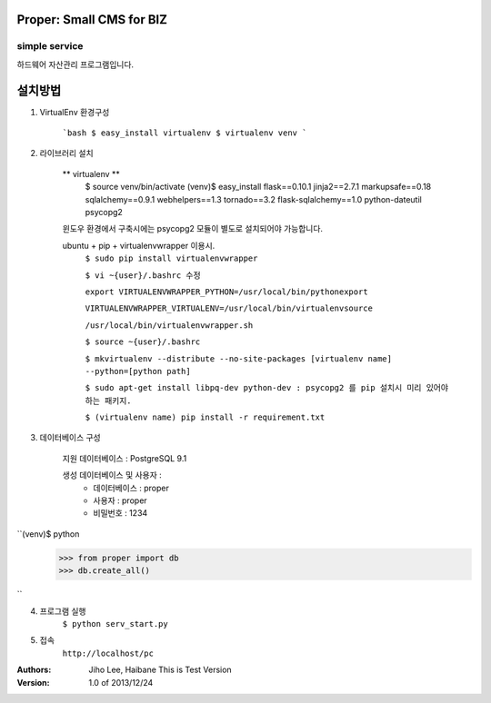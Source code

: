 ========================= 
Proper: Small CMS for BIZ
========================= 
simple service
-------------------------

하드웨어 자산관리 프로그램입니다.

========
설치방법
========

1. VirtualEnv 환경구성

    ```bash
    $ easy_install virtualenv
    $ virtualenv venv
    ```

2. 라이브러리 설치

    ** virtualenv **
        $ source venv/bin/activate
        (venv)$ easy_install flask==0.10.1 jinja2==2.7.1 markupsafe==0.18 sqlalchemy==0.9.1 webhelpers==1.3 tornado==3.2 flask-sqlalchemy==1.0 python-dateutil psycopg2

    윈도우 환경에서 구축시에는 psycopg2 모듈이 별도로 설치되어야 가능합니다.


    ubuntu + pip + virtualenvwrapper 이용시.
        ``$ sudo pip install virtualenvwrapper``
        
        ``$ vi ~{user}/.bashrc 수정``
        
        ``export VIRTUALENVWRAPPER_PYTHON=/usr/local/bin/pythonexport``
        
        ``VIRTUALENVWRAPPER_VIRTUALENV=/usr/local/bin/virtualenvsource``
        
        ``/usr/local/bin/virtualenvwrapper.sh``
        
        ``$ source ~{user}/.bashrc``
        
        ``$ mkvirtualenv --distribute --no-site-packages [virtualenv name] --python=[python path]``
        
        ``$ sudo apt-get install libpq-dev python-dev : psycopg2 를 pip 설치시 미리 있어야 하는 패키지.``
        
        ``$ (virtualenv name) pip install -r requirement.txt``
        



3. 데이터베이스 구성

    지원 데이터베이스 : PostgreSQL 9.1

    생성 데이터베이스 및 사용자 :
        - 데이터베이스 : proper
        - 사용자 : proper
        - 비밀번호 : 1234

``(venv)$ python
    >>> from proper import db
    >>> db.create_all()
``

4. 프로그램 실행
    ``$ python serv_start.py``

5. 접속
    ``http://localhost/pc``


:Authors: 
    Jiho Lee, 
    Haibane
    This is Test Version

:Version: 1.0 of 2013/12/24 